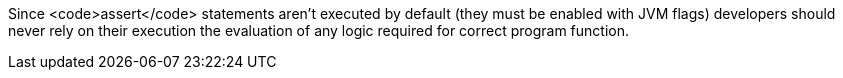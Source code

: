 Since <code>assert</code> statements aren't executed by default (they must be enabled with JVM flags) developers should never rely on their execution the evaluation of any logic required for correct program function.

